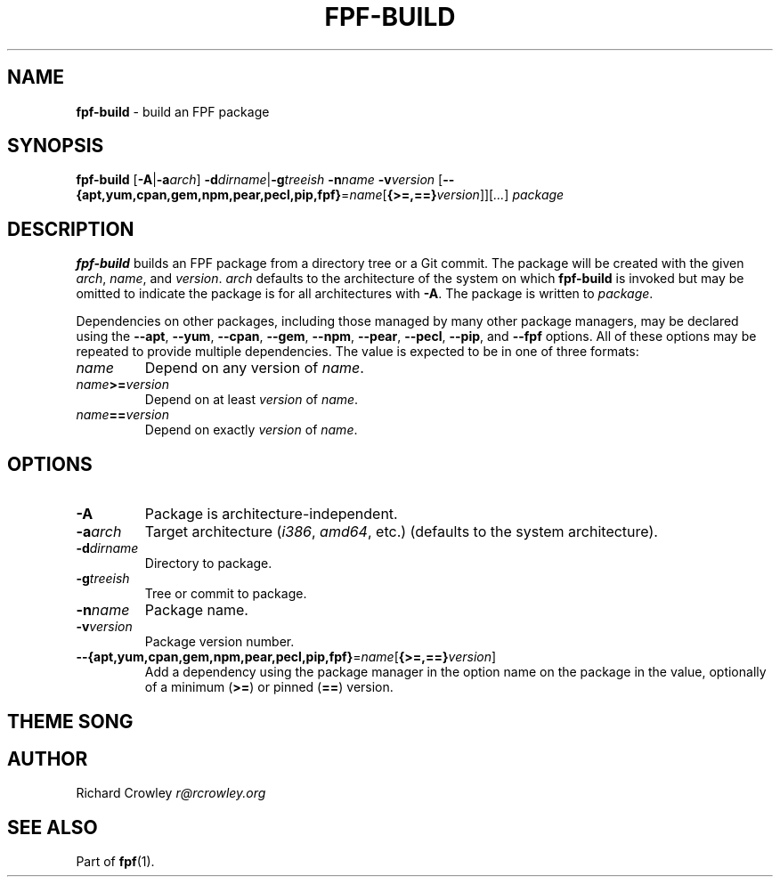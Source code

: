 .\" generated with Ronn/v0.7.3
.\" http://github.com/rtomayko/ronn/tree/0.7.3
.
.TH "FPF\-BUILD" "1" "February 2012" "" "FPF"
.
.SH "NAME"
\fBfpf\-build\fR \- build an FPF package
.
.SH "SYNOPSIS"
\fBfpf\-build\fR [\fB\-A\fR|\fB\-a\fR\fIarch\fR] \fB\-d\fR\fIdirname\fR|\fB\-g\fR\fItreeish\fR \fB\-n\fR\fIname\fR \fB\-v\fR\fIversion\fR [\fB\-\-{apt,yum,cpan,gem,npm,pear,pecl,pip,fpf}\fR=\fIname\fR[\fB{>=,==}\fR\fIversion\fR]][\fI\|\.\|\.\|\.\fR] \fIpackage\fR
.
.SH "DESCRIPTION"
\fBfpf\-build\fR builds an FPF package from a directory tree or a Git commit\. The package will be created with the given \fIarch\fR, \fIname\fR, and \fIversion\fR\. \fIarch\fR defaults to the architecture of the system on which \fBfpf\-build\fR is invoked but may be omitted to indicate the package is for all architectures with \fB\-A\fR\. The package is written to \fIpackage\fR\.
.
.P
Dependencies on other packages, including those managed by many other package managers, may be declared using the \fB\-\-apt\fR, \fB\-\-yum\fR, \fB\-\-cpan\fR, \fB\-\-gem\fR, \fB\-\-npm\fR, \fB\-\-pear\fR, \fB\-\-pecl\fR, \fB\-\-pip\fR, and \fB\-\-fpf\fR options\. All of these options may be repeated to provide multiple dependencies\. The value is expected to be in one of three formats:
.
.TP
\fIname\fR
Depend on any version of \fIname\fR\.
.
.TP
\fIname\fR\fB>=\fR\fIversion\fR
Depend on at least \fIversion\fR of \fIname\fR\.
.
.TP
\fIname\fR\fB==\fR\fIversion\fR
Depend on exactly \fIversion\fR of \fIname\fR\.
.
.SH "OPTIONS"
.
.TP
\fB\-A\fR
Package is architecture\-independent\.
.
.TP
\fB\-a\fR\fIarch\fR
Target architecture (\fIi386\fR, \fIamd64\fR, etc\.) (defaults to the system architecture)\.
.
.TP
\fB\-d\fR\fIdirname\fR
Directory to package\.
.
.TP
\fB\-g\fR\fItreeish\fR
Tree or commit to package\.
.
.TP
\fB\-n\fR\fIname\fR
Package name\.
.
.TP
\fB\-v\fR\fIversion\fR
Package version number\.
.
.TP
\fB\-\-{apt,yum,cpan,gem,npm,pear,pecl,pip,fpf}\fR=\fIname\fR[\fB{>=,==}\fR\fIversion\fR]
Add a dependency using the package manager in the option name on the package in the value, optionally of a minimum (\fB>=\fR) or pinned (\fB==\fR) version\.
.
.SH "THEME SONG"
.
.SH "AUTHOR"
Richard Crowley \fIr@rcrowley\.org\fR
.
.SH "SEE ALSO"
Part of \fBfpf\fR(1)\.
